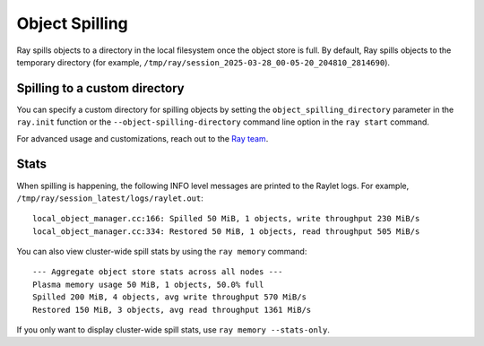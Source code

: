 Object Spilling
===============
.. _object-spilling:

Ray spills objects to a directory in the local filesystem once the object store is full. By default, Ray 
spills objects to the temporary directory (for example, ``/tmp/ray/session_2025-03-28_00-05-20_204810_2814690``). 

Spilling to a custom directory
-------------------------------

You can specify a custom directory for spilling objects by setting the 
``object_spilling_directory`` parameter in the ``ray.init`` function or the 
``--object-spilling-directory`` command line option in the ``ray start`` command.

.. tab-set::

    .. tab-item:: Python

        .. doctest::

            ray.init(object_spilling_directory="/path/to/spill/dir")

    .. tab-item:: CLI

        .. doctest::

            ray start --object-spilling-directory=/path/to/spill/dir

For advanced usage and customizations, reach out to the `Ray team <https://www.ray.io/community>`_.

Stats
-----

When spilling is happening, the following INFO level messages are printed to the Raylet logs. For example, ``/tmp/ray/session_latest/logs/raylet.out``::

  local_object_manager.cc:166: Spilled 50 MiB, 1 objects, write throughput 230 MiB/s
  local_object_manager.cc:334: Restored 50 MiB, 1 objects, read throughput 505 MiB/s

You can also view cluster-wide spill stats by using the ``ray memory`` command::

  --- Aggregate object store stats across all nodes ---
  Plasma memory usage 50 MiB, 1 objects, 50.0% full
  Spilled 200 MiB, 4 objects, avg write throughput 570 MiB/s
  Restored 150 MiB, 3 objects, avg read throughput 1361 MiB/s

If you only want to display cluster-wide spill stats, use ``ray memory --stats-only``.
